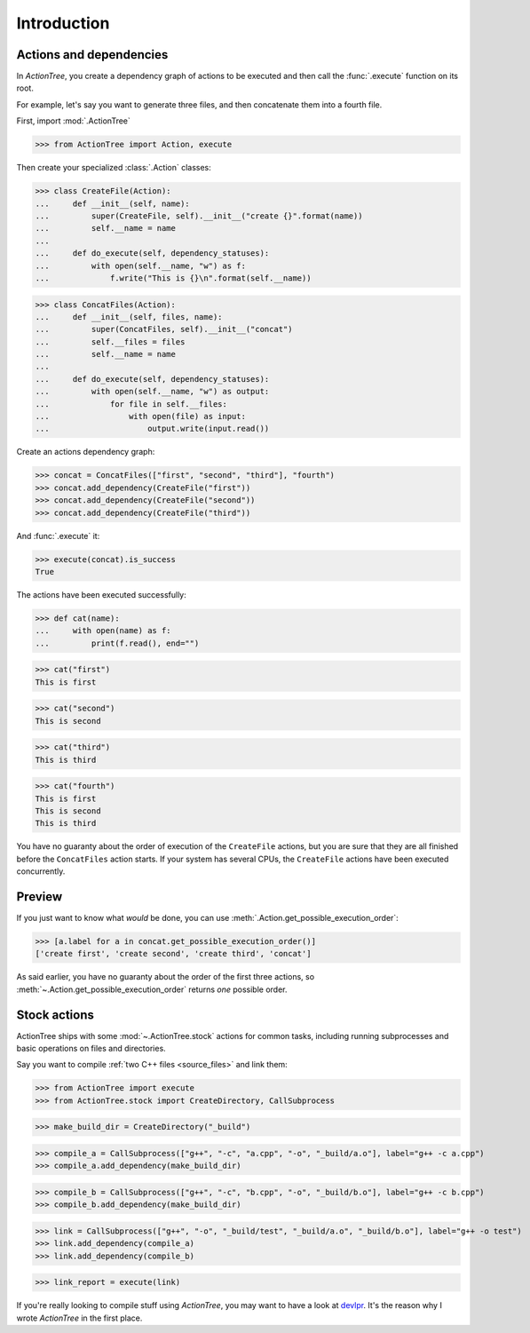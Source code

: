 Introduction
============

Actions and dependencies
------------------------

In *ActionTree*, you create a dependency graph of actions to be executed and then call the :func:`.execute` function on its root.

For example, let's say you want to generate three files, and then concatenate them into a fourth file.

First, import :mod:`.ActionTree`

.. BEGIN SECTION introduction_actions.py

>>> from ActionTree import Action, execute

Then create your specialized :class:`.Action` classes:

>>> class CreateFile(Action):
...     def __init__(self, name):
...         super(CreateFile, self).__init__("create {}".format(name))
...         self.__name = name
...
...     def do_execute(self, dependency_statuses):
...         with open(self.__name, "w") as f:
...             f.write("This is {}\n".format(self.__name))


>>> class ConcatFiles(Action):
...     def __init__(self, files, name):
...         super(ConcatFiles, self).__init__("concat")
...         self.__files = files
...         self.__name = name
...
...     def do_execute(self, dependency_statuses):
...         with open(self.__name, "w") as output:
...             for file in self.__files:
...                 with open(file) as input:
...                     output.write(input.read())

.. END SECTION introduction_actions.py

.. We have to import these classes to make them picklable in doctests

.. doctest::
    :hide:

    >>> from introduction_actions import CreateFile, ConcatFiles

Create an actions dependency graph:

>>> concat = ConcatFiles(["first", "second", "third"], "fourth")
>>> concat.add_dependency(CreateFile("first"))
>>> concat.add_dependency(CreateFile("second"))
>>> concat.add_dependency(CreateFile("third"))

And :func:`.execute` it:

>>> execute(concat).is_success
True

The actions have been executed successfully:

>>> def cat(name):
...     with open(name) as f:
...         print(f.read(), end="")

>>> cat("first")
This is first

>>> cat("second")
This is second

>>> cat("third")
This is third

>>> cat("fourth")
This is first
This is second
This is third

You have no guaranty about the order of execution of the ``CreateFile`` actions,
but you are sure that they are all finished before the ``ConcatFiles`` action starts.
If your system has several CPUs, the ``CreateFile`` actions have been executed concurrently.

Preview
-------

If you just want to know what *would* be done, you can use :meth:`.Action.get_possible_execution_order`:

>>> [a.label for a in concat.get_possible_execution_order()]
['create first', 'create second', 'create third', 'concat']

As said earlier, you have no guaranty about the order of the first three actions,
so :meth:`~.Action.get_possible_execution_order` returns *one* possible order.

Stock actions
-------------

ActionTree ships with some :mod:`~.ActionTree.stock` actions for common tasks,
including running subprocesses and basic operations on files and directories.

Say you want to compile :ref:`two C++ files <source_files>` and link them:

.. BEGIN SECTION stock_link.py

>>> from ActionTree import execute
>>> from ActionTree.stock import CreateDirectory, CallSubprocess

>>> make_build_dir = CreateDirectory("_build")

>>> compile_a = CallSubprocess(["g++", "-c", "a.cpp", "-o", "_build/a.o"], label="g++ -c a.cpp")
>>> compile_a.add_dependency(make_build_dir)

>>> compile_b = CallSubprocess(["g++", "-c", "b.cpp", "-o", "_build/b.o"], label="g++ -c b.cpp")
>>> compile_b.add_dependency(make_build_dir)

>>> link = CallSubprocess(["g++", "-o", "_build/test", "_build/a.o", "_build/b.o"], label="g++ -o test")
>>> link.add_dependency(compile_a)
>>> link.add_dependency(compile_b)

.. END SECTION stock_link.py

>>> link_report = execute(link)

If you're really looking to compile stuff using *ActionTree*,
you may want to have a look at `devlpr <https://github.com/jacquev6/devlpr>`__.
It's the reason why I wrote *ActionTree* in the first place.
